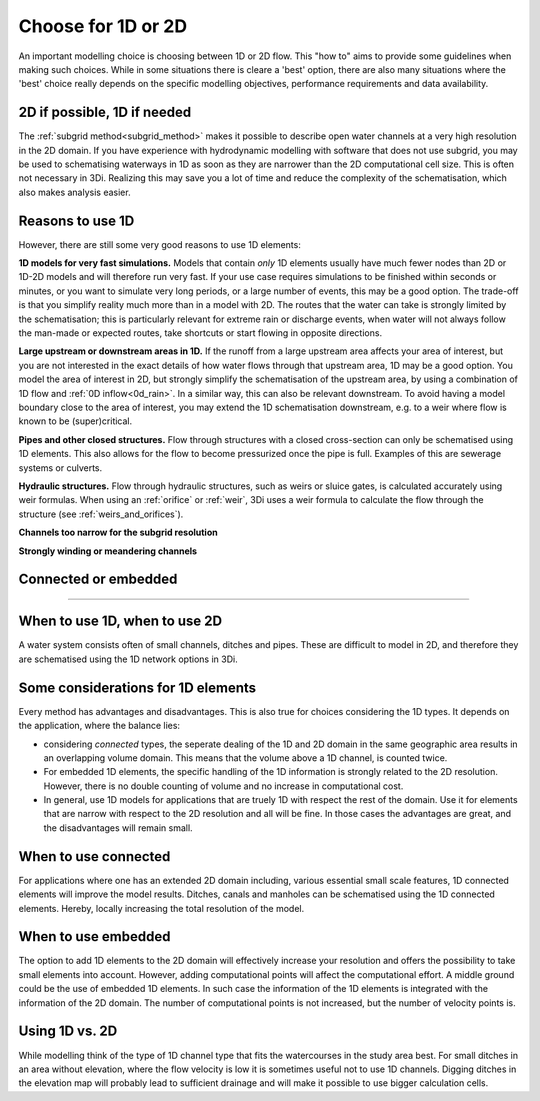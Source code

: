 Choose for 1D or 2D
===================

An important modelling choice is choosing between 1D or 2D flow. This "how to" aims to provide some guidelines when making such choices. While in some situations there is cleare a 'best' option, there are also many situations where the 'best' choice really depends on the specific modelling objectives, performance requirements and data availability.

2D if possible, 1D if needed
----------------------------

The :ref:`subgrid method<subgrid_method>` makes it possible to describe open water channels at a very high resolution in the 2D domain. If you have experience with hydrodynamic modelling with software that does not use subgrid, you may be used to schematising waterways in 1D as soon as they are narrower than the 2D computational cell size. This is often not necessary in 3Di. Realizing this may save you a lot of time and reduce the complexity of the schematisation, which also makes analysis easier.

Reasons to use 1D
-----------------
However, there are still some very good reasons to use 1D elements:

**1D models for very fast simulations.** Models that contain *only* 1D elements usually have much fewer nodes than 2D or 1D-2D models and will therefore run very fast. If your use case requires simulations to be finished within seconds or minutes, or you want to simulate very long periods, or a large number of events, this may be a good option. The trade-off is that you simplify reality much more than in a model with 2D. The routes that the water can take is strongly limited by the schematisation; this is particularly relevant for extreme rain or discharge events, when water will not always follow the man-made or expected routes, take shortcuts or start flowing in opposite directions. 

**Large upstream or downstream areas in 1D.** If the runoff from a large upstream area affects your area of interest, but you are not interested in the exact details of how water flows through that upstream area, 1D may be a good option. You model the area of interest in 2D, but strongly simplify the schematisation of the upstream area, by using a combination of 1D flow and :ref:`0D inflow<0d_rain>`. In a similar way, this can also be relevant downstream. To avoid having a model boundary close to the area of interest, you may extend the 1D schematisation downstream, e.g. to a weir where flow is known to be (super)critical.

**Pipes and other closed structures.** Flow through structures with a closed cross-section can only be schematised using 1D elements. This also allows for the flow to become pressurized once the pipe is full. Examples of this are sewerage systems or culverts.

**Hydraulic structures.** Flow through hydraulic structures, such as weirs or sluice gates, is calculated accurately using weir formulas. When using an :ref:`orifice` or :ref:`weir`, 3Di uses a weir formula to calculate the flow through the structure (see :ref:`weirs_and_orifices`).  

**Channels too narrow for the subgrid resolution**

**Strongly winding or meandering channels**

Connected or embedded
---------------------


++++++++++++++++++++++++++++++++++++++++++++++++++++++++++++++++++



When to use 1D, when to use 2D
------------------------------
A water system consists often of small channels, ditches and pipes. These are difficult to model in 2D, and therefore they are schematised using the 1D network options in 3Di.

Some considerations for 1D elements
-----------------------------------

Every method has advantages and disadvantages. This is also true for choices considering the 1D types. It depends on the application, where the balance lies:

- considering *connected* types, the seperate dealing of the 1D and 2D domain in the same geographic area results in an overlapping volume domain. This means that the volume above a 1D channel, is counted twice.

- For embedded 1D elements, the specific handling of the 1D information is strongly related to the 2D resolution. However, there is no double counting of volume and no increase in computational cost.

- In general, use 1D models for applications that are truely 1D with respect the rest of the domain. Use it for elements that are narrow with respect to the 2D resolution and all will be fine. In those cases the advantages are great, and the disadvantages will remain small.


When to use connected
---------------------
For applications where one has an extended 2D domain including, various essential small scale features, 1D connected elements will improve the model results. Ditches, canals and manholes can be schematised using the 1D connected elements. Hereby, locally increasing the total resolution of the model.

When to use embedded
--------------------
The option to add 1D elements to the 2D domain will effectively increase your resolution and offers the possibility to take small elements into account. However, adding computational points will affect the computational effort. A middle ground could be the use of embedded 1D elements. In such case the information of the 1D elements is integrated with the information of the 2D domain. The number of computational points is not increased, but the number of velocity points is.

Using 1D vs. 2D
---------------
While modelling think of the type of 1D channel type that fits the watercourses in the study area best. For small ditches in an area without elevation, where the flow velocity is low it is sometimes useful not to use 1D channels. Digging ditches in the elevation map will probably lead to sufficient drainage and will make it possible to use bigger calculation cells.